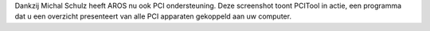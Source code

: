 Dankzij Michal Schulz heeft AROS nu ook PCI ondersteuning. Deze screenshot
toont PCITool in actie, een programma dat u een overzicht presenteert van
alle PCI apparaten gekoppeld aan uw computer.